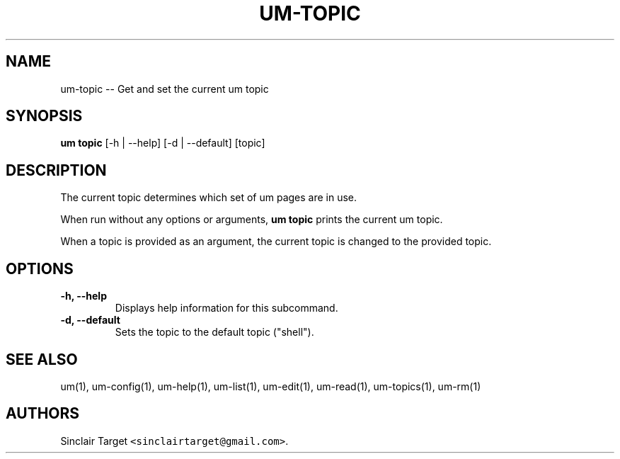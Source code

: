 .\" Automatically generated by Pandoc 1.19.2.1
.\"
.TH "UM\-TOPIC" "1" "September 26, 2017" "" ""
.hy
.SH NAME
.PP
um\-topic \-\- Get and set the current um topic
.SH SYNOPSIS
.PP
\f[B]um topic\f[] [\-h | \-\-help] [\-d | \-\-default] [topic]
.SH DESCRIPTION
.PP
The current topic determines which set of um pages are in use.
.PP
When run without any options or arguments, \f[B]um topic\f[] prints the
current um topic.
.PP
When a topic is provided as an argument, the current topic is changed to
the provided topic.
.SH OPTIONS
.TP
.B \-h, \-\-help
Displays help information for this subcommand.
.RS
.RE
.TP
.B \-d, \-\-default
Sets the topic to the default topic ("shell").
.RS
.RE
.SH SEE ALSO
.PP
um(1), um\-config(1), um\-help(1), um\-list(1), um\-edit(1),
um\-read(1), um\-topics(1), um\-rm(1)
.SH AUTHORS
Sinclair Target \f[C]<sinclairtarget\@gmail.com>\f[].
